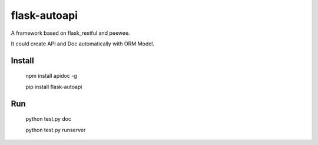 =============
flask-autoapi
=============
A framework based on flask_restful and peewee.  

It could create API and Doc automatically with ORM Model.


Install
=============
    npm install apidoc -g
    
    pip install flask-autoapi



Run
=============
    python test.py doc

    python test.py runserver